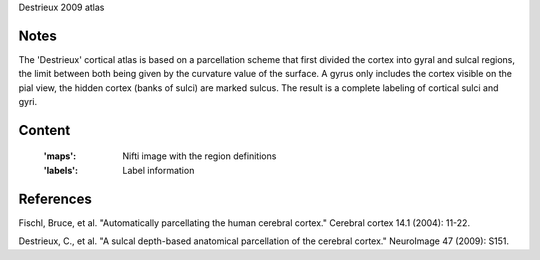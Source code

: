 Destrieux 2009 atlas


Notes
-----
The 'Destrieux' cortical atlas is based on a parcellation scheme
that first divided the cortex into gyral and sulcal regions,
the limit between both being given by the curvature value of the surface.
A gyrus only includes the cortex visible on the pial view,
the hidden cortex (banks of sulci) are marked sulcus.
The result is a complete labeling of cortical sulci and gyri.


Content
-------
    :'maps': Nifti image with the region definitions
    :'labels': Label information


References
----------
Fischl, Bruce, et al. "Automatically parcellating the human cerebral cortex."
Cerebral cortex 14.1 (2004): 11-22.

Destrieux, C., et al. "A sulcal depth-based anatomical parcellation
of the cerebral cortex." NeuroImage 47 (2009): S151.
